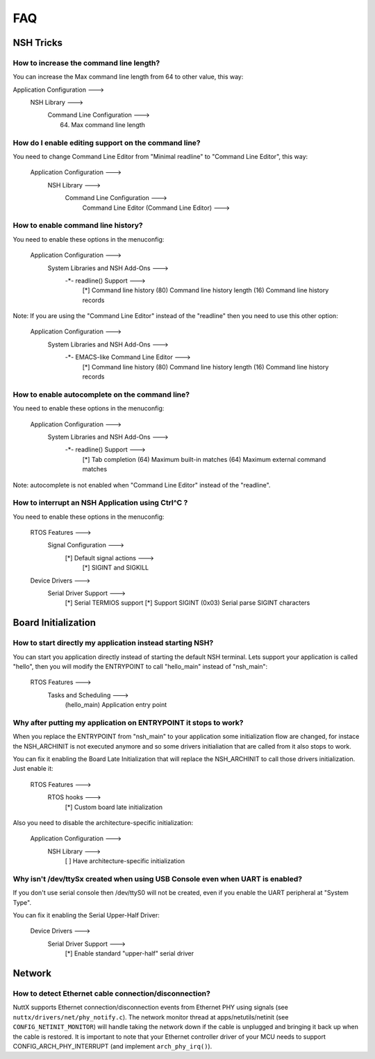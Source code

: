.. todo::
  Create new subsections as needed.

===
FAQ
===

NSH Tricks
==========

How to increase the command line length?
----------------------------------------

You can increase the Max command line length from 64 to other value,
this way:

Application Configuration  --->
        NSH Library  --->
            Command Line Configuration  --->
                (64) Max command line length

How do I enable editing support on the command line?
----------------------------------------------------

You need to change Command Line Editor from "Minimal readline" to
"Command Line Editor", this way:

    Application Configuration  --->
        NSH Library  --->
            Command Line Configuration  --->
                Command Line Editor (Command Line Editor)  --->

How to enable command line history?
-----------------------------------

You need to enable these options in the menuconfig:

    Application Configuration  --->
        System Libraries and NSH Add-Ons  --->
            -*- readline() Support  --->
                [*]     Command line history
                (80)      Command line history length
                (16)      Command line history records

Note: If you are using the "Command Line Editor" instead of the "readline"
then you need to use this other option:

    Application Configuration  --->
        System Libraries and NSH Add-Ons  --->
            -*- EMACS-like Command Line Editor  --->
                	[*]   Command line history
                	(80)    Command line history length
                	(16)    Command line history records

How to enable autocomplete on the command line?
-----------------------------------------------

You need to enable these options in the menuconfig:

    Application Configuration  --->
        System Libraries and NSH Add-Ons  --->
            -*- readline() Support  --->
                [*]     Tab completion
                (64)      Maximum built-in matches
                (64)      Maximum external command matches

Note: autocomplete is not enabled when "Command Line Editor" instead of the
"readline".

How to interrupt an NSH Application using Ctrl^C ?
--------------------------------------------------

You need to enable these options in the menuconfig:

    RTOS Features --->
        Signal Configuration --->
            [*] Default signal actions --->
                [*] SIGINT and SIGKILL
    Device Drivers --->
        Serial Driver Support --->
            [*] Serial TERMIOS support
            [*]   Support SIGINT
            (0x03)  Serial parse SIGINT characters

Board Initialization
====================

How to start directly my application instead starting NSH?
----------------------------------------------------------

You can start you application directly instead of starting the default
NSH terminal. Lets support your application is called "hello", then you
will modify the ENTRYPOINT to call "hello_main" instead of "nsh_main":

    RTOS Features --->
        Tasks and Scheduling  --->
            (hello_main) Application entry point

Why after putting my application on ENTRYPOINT it stops to work?
----------------------------------------------------------------

When you replace the ENTRYPOINT from "nsh_main" to your application some
initialization flow are changed, for instace the NSH_ARCHINIT is not
executed anymore and so some drivers initialiation that are called from
it also stops to work.

You can fix it enabling the Board Late Initialization that will replace the
NSH_ARCHINIT to call those drivers initialization. Just enable it:

    RTOS Features --->
        RTOS hooks --->
            [*] Custom board late initialization

Also you need to disable the architecture-specific initialization:

    Application Configuration --->
        NSH Library --->
            [ ] Have architecture-specific initialization

Why isn't /dev/ttySx created when using USB Console even when UART is enabled?
------------------------------------------------------------------------------

If you don't use serial console then /dev/ttyS0 will not be created,
even if you enable the UART peripheral at "System Type".

You can fix it enabling the Serial Upper-Half Driver:

    Device Drivers --->
        Serial Driver Support --->
            [*]   Enable standard "upper-half" serial driver

Network
=======

How to detect Ethernet cable connection/disconnection?
------------------------------------------------------

NuttX supports Ethernet connection/disconnection events from Ethernet PHY
using signals (see ``nuttx/drivers/net/phy_notify.c``).
The network monitor thread at apps/netutils/netinit (see
``CONFIG_NETINIT_MONITOR``) will handle taking the network down if the cable
is unplugged and bringing it back up when the cable is restored.
It is important to note that your Ethernet controller driver of your
MCU needs to support CONFIG_ARCH_PHY_INTERRUPT (and implement
``arch_phy_irq()``).

